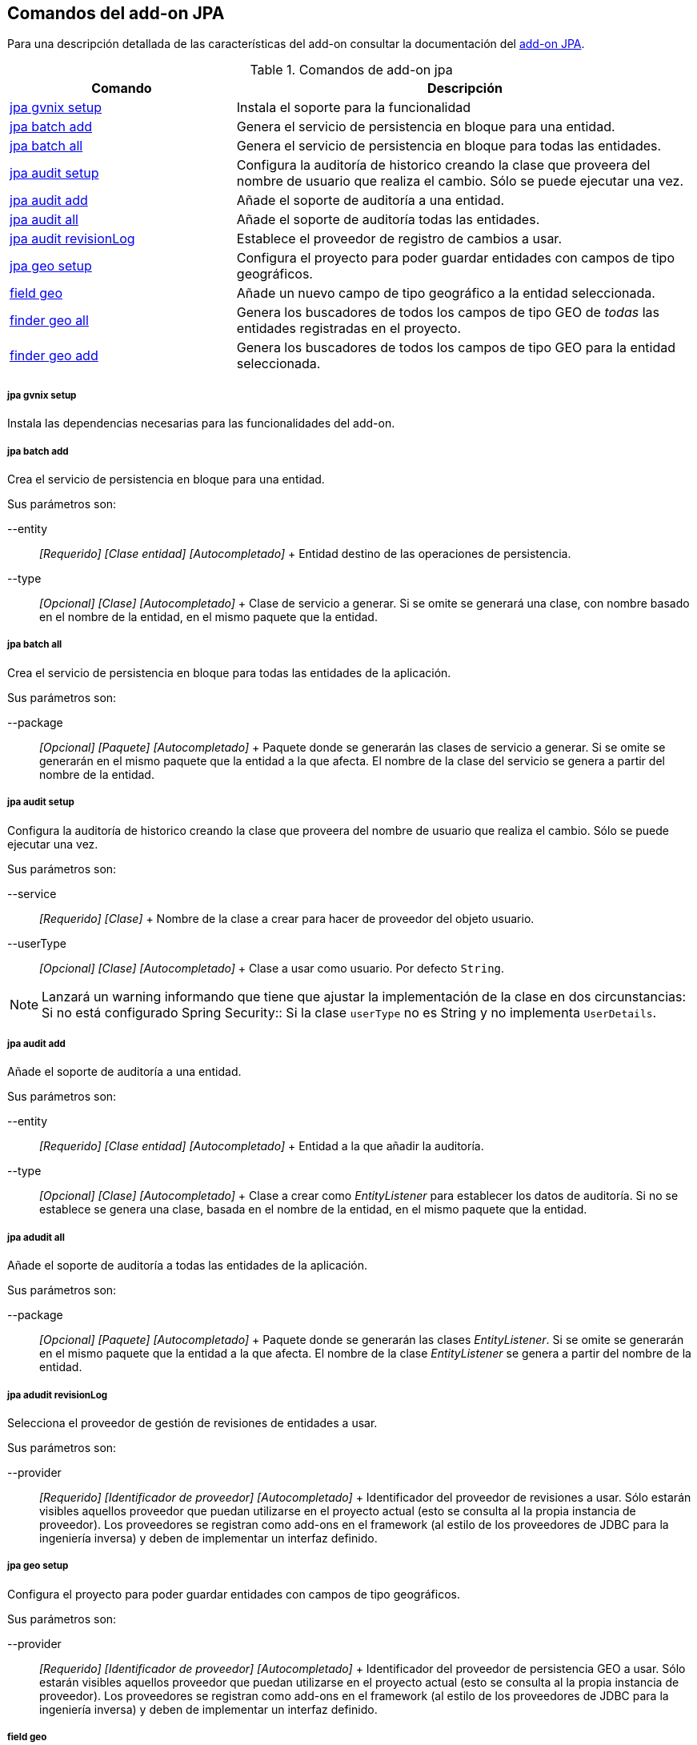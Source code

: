 Comandos del add-on JPA
-----------------------

//Push down level title
:leveloffset: 2


Para una descripción detallada de las características del add-on
consultar la documentación del link:#addon-jpa[add-on JPA].

.Comandos de add-on jpa
[width="100%",cols="33%,67%",options="header",]
|=======================================================================
|Comando |Descripción
|link:#apendice-comandos_addon-jpa_jpa-gvnix-setup[jpa gvnix setup]
|Instala el soporte para la funcionalidad

|link:#_jpa_batch_add[jpa batch
add] |Genera el servicio de persistencia en bloque para una entidad.

|link:#_jpa_batch_all[jpa batch
all] |Genera el servicio de persistencia en bloque para todas las
entidades.

|link:#apendice-comandos_addon-jpa_jpa-audit_jpa-audit-setup[jpa audit
setup] |Configura la auditoría de historico creando la clase que
proveera del nombre de usuario que realiza el cambio. Sólo se puede
ejecutar una vez.

|link:#apendice-comandos_addon-jpa_jpa-audit_jpa-audit-add[jpa audit
add] |Añade el soporte de auditoría a una entidad.

|link:#apendice-comandos_addon-jpa_jpa-audit_jpa-audit-all[jpa audit
all] |Añade el soporte de auditoría todas las entidades.

|link:#apendice-comandos_addon-jpa_jpa-audit_jpa-audit-revisionlog[jpa
audit revisionLog] |Establece el proveedor de registro de cambios a
usar.

|link:#apendice-comandos_addon-jpa_jpa-geo_jpa-geo-setup[jpa geo setup]
|Configura el proyecto para poder guardar entidades con campos de tipo
geográficos.

|link:#apendice-comandos_addon-jpa_jpa-geo_field-geo[field geo] |Añade
un nuevo campo de tipo geográfico a la entidad seleccionada.

|link:#apendice-comandos_addon-jpa_jpa-geo_finder-geo-all[finder geo
all] |Genera los buscadores de todos los campos de tipo GEO de _todas_
las entidades registradas en el proyecto.

|link:#apendice-comandos_addon-jpa_jpa-geo_finder-geo-add[finder geo
add] |Genera los buscadores de todos los campos de tipo GEO para la
entidad seleccionada.
|=======================================================================

jpa gvnix setup
~~~~~~~~~~~~~~~

Instala las dependencias necesarias para las funcionalidades del add-on.

jpa batch add
~~~~~~~~~~~~~

Crea el servicio de persistencia en bloque para una entidad.

Sus parámetros son:

--entity::
  _[Requerido] [Clase entidad] [Autocompletado]_
  +
  Entidad destino de las operaciones de persistencia.
--type::
  _[Opcional] [Clase] [Autocompletado]_
  +
  Clase de servicio a generar. Si se omite se generará una clase, con
  nombre basado en el nombre de la entidad, en el mismo paquete que la
  entidad.

jpa batch all
~~~~~~~~~~~~~

Crea el servicio de persistencia en bloque para todas las entidades de
la aplicación.

Sus parámetros son:

--package::
  _[Opcional] [Paquete] [Autocompletado]_
  +
  Paquete donde se generarán las clases de servicio a generar. Si se
  omite se generarán en el mismo paquete que la entidad a la que afecta.
  El nombre de la clase del servicio se genera a partir del nombre de la
  entidad.

jpa audit setup
~~~~~~~~~~~~~~~

Configura la auditoría de historico creando la clase que proveera del
nombre de usuario que realiza el cambio. Sólo se puede ejecutar una vez.

Sus parámetros son:

--service::
  _[Requerido] [Clase]_
  +
  Nombre de la clase a crear para hacer de proveedor del objeto usuario.
--userType::
  _[Opcional] [Clase] [Autocompletado]_
  +
  Clase a usar como usuario. Por defecto `String`.

[NOTE]
====
Lanzará un warning informando que tiene que ajustar la implementación de
la clase en dos circunstancias:
Si no está configurado Spring Security::
Si la clase `userType` no es String y no implementa `UserDetails`.
====

jpa audit add
~~~~~~~~~~~~~

Añade el soporte de auditoría a una entidad.

Sus parámetros son:

--entity::
  _[Requerido] [Clase entidad] [Autocompletado]_
  +
  Entidad a la que añadir la auditoría.
--type::
  _[Opcional] [Clase] [Autocompletado]_
  +
  Clase a crear como _EntityListener_ para establecer los datos de
  auditoría. Si no se establece se genera una clase, basada en el nombre
  de la entidad, en el mismo paquete que la entidad.

jpa adudit all
~~~~~~~~~~~~~~

Añade el soporte de auditoría a todas las entidades de la aplicación.

Sus parámetros son:

--package::
  _[Opcional] [Paquete] [Autocompletado]_
  +
  Paquete donde se generarán las clases _EntityListener_. Si se omite se
  generarán en el mismo paquete que la entidad a la que afecta. El
  nombre de la clase _EntityListener_ se genera a partir del nombre de
  la entidad.

jpa adudit revisionLog
~~~~~~~~~~~~~~~~~~~~~~

Selecciona el proveedor de gestión de revisiones de entidades a usar.

Sus parámetros son:

--provider::
  _[Requerido] [Identificador de proveedor] [Autocompletado]_
  +
  Identificador del proveedor de revisiones a usar. Sólo estarán
  visibles aquellos proveedor que puedan utilizarse en el proyecto
  actual (esto se consulta al la propia instancia de proveedor). Los
  proveedores se registran como add-ons en el framework (al estilo de
  los proveedores de JDBC para la ingeniería inversa) y deben de
  implementar un interfaz definido.

jpa geo setup
~~~~~~~~~~~~~

Configura el proyecto para poder guardar entidades con campos de tipo
geográficos.

Sus parámetros son:

--provider::
  _[Requerido] [Identificador de proveedor] [Autocompletado]_
  +
  Identificador del proveedor de persistencia GEO a usar. Sólo estarán
  visibles aquellos proveedor que puedan utilizarse en el proyecto
  actual (esto se consulta al la propia instancia de proveedor). Los
  proveedores se registran como add-ons en el framework (al estilo de
  los proveedores de JDBC para la ingeniería inversa) y deben de
  implementar un interfaz definido.

field geo
~~~~~~~~~

Añade un nuevo campo de tipo geográfico a la entidad seleccionada.

Sus parámetros son:

--class::
  _[Requerido] [Autocompletado]_
  +
  Entidad sobre la que se quiere añadir el nuevo campo de tipo GEO
--fieldName::
  _[Requerido]_
  +
  Nombre del nuevo campo que se quiere añadir
--type::
  _[Requerido] [Autocompletado]_
  +
  Selecciona el tipo de dato GEO que representará el nuevo campo añadido
  a la entidad. Puede tomar los siguientes valores:

  * POINT (Se guarda un único punto en la base de datos)
  * LINESTRING (Se guardan una serie de puntos que forman una linea
  continua)
  * MULTILINESTRING (Se guardan una serie de puntos que forman varias
  lineas continuas)
  * POLYGON (Se guardan una serie de puntos que forman un polígono.
  Siempre empieza y acaba en el mismo punto.)
  * GEOMETRY (Se guarda una serie de puntos que forman una geometría.
  Acepta cualquiera de las geometrías anteriores.)

finder geo all
~~~~~~~~~~~~~~

Genera los buscadores de todos los campos de tipo GEO de _todas_ las
entidades registradas en el proyecto.

finder geo add
~~~~~~~~~~~~~~

Genera los buscadores de todos los campos de tipo GEO para la entidad
seleccionada.

Sus parámetros son:

--class::
  _[Requerido] [Autocompletado]_
  +
  Entidad sobre la que se quieren generar los métodos de búsqueda.

//Return level title
:leveloffset: 0
